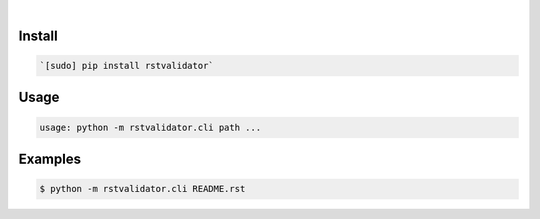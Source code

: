 .. image:: https://img.shields.io/badge/language-Python-blue.svg
    :target: none
.. image:: https://img.shields.io/pypi/pyversions/rstvalidator.svg
    :target: https://pypi.org/pypi/rstvalidator/
.. image:: https://img.shields.io/pypi/v/rstvalidator.svg
    :target: https://pypi.org/pypi/rstvalidator

|

.. image:: https://api.codacy.com/project/badge/Grade/8244b14cae2e4da7a4fc3f4067c2cae9
    :target: https://www.codacy.com/app/looking-for-a-job/rstvalidator.py.cli
.. image:: https://codeclimate.com/github/looking-for-a-job/rstvalidator.py.cli/badges/gpa.svg
    :target: https://codeclimate.com/github/looking-for-a-job/rstvalidator.py.cli
.. image:: https://img.shields.io/scrutinizer/g/looking-for-a-job/rstvalidator.py.cli.svg
    :target: https://scrutinizer-ci.com/g/looking-for-a-job/rstvalidator.py.cli/
.. image:: https://sonarcloud.io/api/project_badges/measure?project=rstvalidator.py.cli&metric=code_smells
    :target: https://sonarcloud.io/dashboard?id=rstvalidator.py.cli
.. image:: https://sonarcloud.io/api/project_badges/measure?project=rstvalidator.py.cli&metric=reliability_rating
    :target: https://sonarcloud.io/dashboard?id=rstvalidator.py.cli

Install
```````


.. code:: bash

    `[sudo] pip install rstvalidator`

Usage
`````


.. code:: bash

    usage: python -m rstvalidator.cli path ...


Examples
````````


.. code:: bash

    $ python -m rstvalidator.cli README.rst
